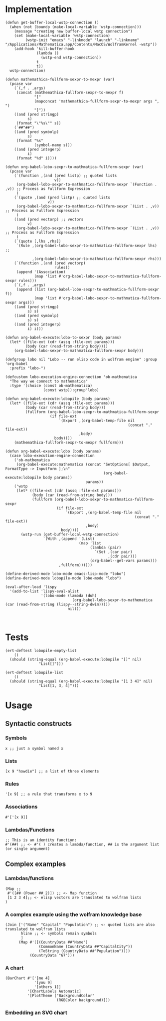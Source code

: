 * Implementation

#+begin_src elisp :exports code :results silent :tangle ob-lobo.el
  (defun get-buffer-local-wstp-connection ()
    (when (not (boundp (make-local-variable 'wstp-connection)))
      (message "creating new buffer-local wstp connection")
      (set (make-local-variable 'wstp-connection)
           (wstp-init "emacs" "-linkmode" "launch" "-linkname" "/Applications/Mathematica.app/Contents/MacOS/WolframKernel -wstp"))
      (add-hook 'kill-buffer-hook
                (lambda ()
                  (wstp-end wstp-connection))
                t
                t))
    wstp-connection)

  (defun mathemathica-fullform-sexpr-to-mexpr (var)
    (pcase var
      (`(,f . ,args)
       (concat (mathemathica-fullform-sexpr-to-mexpr f)
               "["
               (mapconcat 'mathemathica-fullform-sexpr-to-mexpr args ", ")
               "]"))
      ((and (pred stringp)
            s)
       (format "\"%s\"" s))
      (`##"##")
      ((and (pred symbolp)
            s)
       (format "%s"
               (symbol-name s)))
      ((and (pred integerp)
            i)
       (format "%d" i))))

  (defun org-babel-lobo-sexpr-to-mathmatica-fullform-sexpr (var)
    (pcase var
      (`(function ,(and (pred listp) ;; quoted lists
                        v))
       (org-babel-lobo-sexpr-to-mathmatica-fullform-sexpr `(Function . ,v)) ;; Process as Fullform Expression
       )
      (`(quote ,(and (pred listp) ;; quoted lists
                     v))
       (org-babel-lobo-sexpr-to-mathmatica-fullform-sexpr `(List . ,v)) ;; Process as Fullform Expression
       )
      ((and (pred vectorp) ;; vectors
            v)
       (org-babel-lobo-sexpr-to-mathmatica-fullform-sexpr `(List . ,v)) ;; Process as Fullform Expression
       )
      (`(quote [,lhs ,rhs])
       `(Rule ,(org-babel-lobo-sexpr-to-mathmatica-fullform-sexpr lhs) ;;

              ,(org-babel-lobo-sexpr-to-mathmatica-fullform-sexpr rhs)))
      (`(function ,(and (pred vectorp)
                        rules))
       (append '(Association)
               (map 'list #'org-babel-lobo-sexpr-to-mathmatica-fullform-sexpr rules)))
      (`(,f . ,args)
       (append (list (org-babel-lobo-sexpr-to-mathmatica-fullform-sexpr f))
               (map 'list #'org-babel-lobo-sexpr-to-mathmatica-fullform-sexpr args)))
      ((and (pred stringp)
            s) s)
      ((and (pred symbolp)
            s) s)
      ((and (pred integerp)
            i) i)))

  (defun org-babel-execute:lobo-to-sexpr (body params)
    (let* ((file-ext (cdr (assq :file-ext params)))
           (body (car (read-from-string body))))
      (org-babel-lobo-sexpr-to-mathmatica-fullform-sexpr body)))

  (defgroup lobo nil "Lobo -- run elisp code in wolfram engine" :group 'org-babel
    :prefix "lobo-")

  (defcustom lobo-execution-engine-connection 'ob-mathematica
    "The way we connect to mathematica"
    :type '(choice (const ob-mathematica)
                   (const wstp)):group'lobo)

  (defun org-babel-execute:lobopile (body params)
    (let* ((file-ext (cdr (assq :file-ext params)))
           (body (car (read-from-string body)))
           (fullform (org-babel-lobo-sexpr-to-mathmatica-fullform-sexpr
                      (if file-ext
                          `(Export ,(org-babel-temp-file nil
                                                         (concat "." file-ext))
                                   ,body)
                        body))))
      (mathemathica-fullform-sexpr-to-mexpr fullform)))

  (defun org-babel-execute:lobo (body params)
    (case lobo-execution-engine-connection
      ('ob-mathematica
       (org-babel-execute:mathematica (concat "SetOptions[ $Output, FormatType -> InputForm ];\n"
                                              (org-babel-execute:lobopile body params))
                                      params))
      ('wstp
       (let* ((file-ext (cdr (assq :file-ext params)))
              (body (car (read-from-string body)))
              (fullform (org-babel-lobo-sexpr-to-mathmatica-fullform-sexpr
                         (if file-ext
                             `(Export ,(org-babel-temp-file nil
                                                            (concat "." file-ext))
                                      ,body)
                           body))))
         (wstp-run (get-buffer-local-wstp-connection)
                   `(With ,(append '(List)
                                   (map 'list
                                        (lambda (pair)
                                          `(Set ,(car pair)
                                                ,(cdr pair)))
                                        (org-babel--get-vars params)))
                          ,fullform))))))

  (define-derived-mode lobo-mode emacs-lisp-mode "lobo")
  (define-derived-mode lobopile-mode lobo-mode "lobo")

  (eval-after-load 'lispy
    '(add-to-list 'lispy-eval-alist
                  '(lobo-mode (lambda (duh)
                                (org-babel-lobo-sexpr-to-mathematica (car (read-from-string (lispy--string-dwim)))))
                              nil)))


#+end_src


* Tests

#+begin_src elisp :results output :tangle ob-lobo-test.el
  (ert-deftest lobopile-empty-list
      ()
    (should (string-equal (org-babel-execute:lobopile "[]" nil)
                 "List[]")))

  (ert-deftest lobopile-list
      ()
    (should (string-equal (org-babel-execute:lobopile "[1 3 4]" nil)
                 "List[1, 3, 4]")))
#+end_src

* Usage

** Syntactic constructs

*** Symbols
#+begin_src lobo
  x ;; just a symbol named x
#+end_src

*** Lists
  #+begin_src lobo
    [x 9 "howdie"] ;; a list of three elements
  #+end_src

*** Rules
  #+begin_src lobo
    '[x 9] ;; a rule that transforms x to 9
  #+end_src

*** Associations
  #+begin_src lobo
    #'['[x 9]]
  #+end_src

*** Lambdas/Functions
#+begin_src lobo
  ;; This is an identity function:
  #'(##) ;; <- #'( ) creates a lambda/function, ## is the argument list (or single argument)
#+end_src

** Complex examples

*** Lambdas/functions

  #+begin_src lobo
    (Map ;;
     #'([## (Power ## 2)]) ;; <- Map function
     [1 2 3 4];; <- elisp vectors are translated to wolfram lists
    )
  #+end_src

*** A complex example using the wolfram knowledge base
  #+begin_src lobo
    (Join ['("Name" "Capital" "Population") ;; <- quoted lists are also translated to wolfram lists
           hline ;; <- symbols remain symbols
           ]
          (Map #'([(CountryData ##"Name")
                   (CommonName (CountryData ##"CapitalCity"))
                   (ToString (CountryData ##"Population"))])
               (CountryData "G7")))
  #+end_src

*** A chart 
  #+begin_src lobo :file-ext png :var background=(plist-get (custom-face-attributes-get 'default nil) :background) 
    (BarChart #'['[me 4]
                 '[you 9]
                 '[others 1]]
              '[ChartLabels Automatic]
              '[PlotTheme ["BackgroundColor"
                           (RGBColor background)]])
  #+end_src

*** Embedding an SVG chart

  #+begin_src lobo :exports results :cache yes :results html
    (StringTrim (StringReplace (ExportString (TimelinePlot [(Entity "HistoricalEvent" "WorldWar1")
                                                           (Entity "HistoricalEvent" "WorldWar2")
                                                           (Entity "HistoricalEvent" "VietnamWar")
                                                           (Entity "HistoricalEvent" "KoreanWarBegins")])
                                            "SVG")
                              '[(Shortest (StringExpression __ "\n")) ""]
                              1) "\n")
  #+end_src

